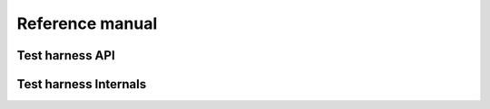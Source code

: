 Reference manual
================


Test harness API
----------------

.. doxygengroup:: testharness
   :content-only:

Test harness Internals
----------------------

.. doxygengroup:: testharness_private
   :content-only:
